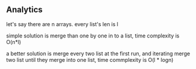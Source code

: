 ** Analytics

let's say there are n arrays. every list's len is l

simple solution is merge than one by one in to a list, time complexity is O(n*l)

a better solution is merge every two list at the first run,
 and iterating merge two list until they merge into one list,
 time commplexity is O(l * logn)

